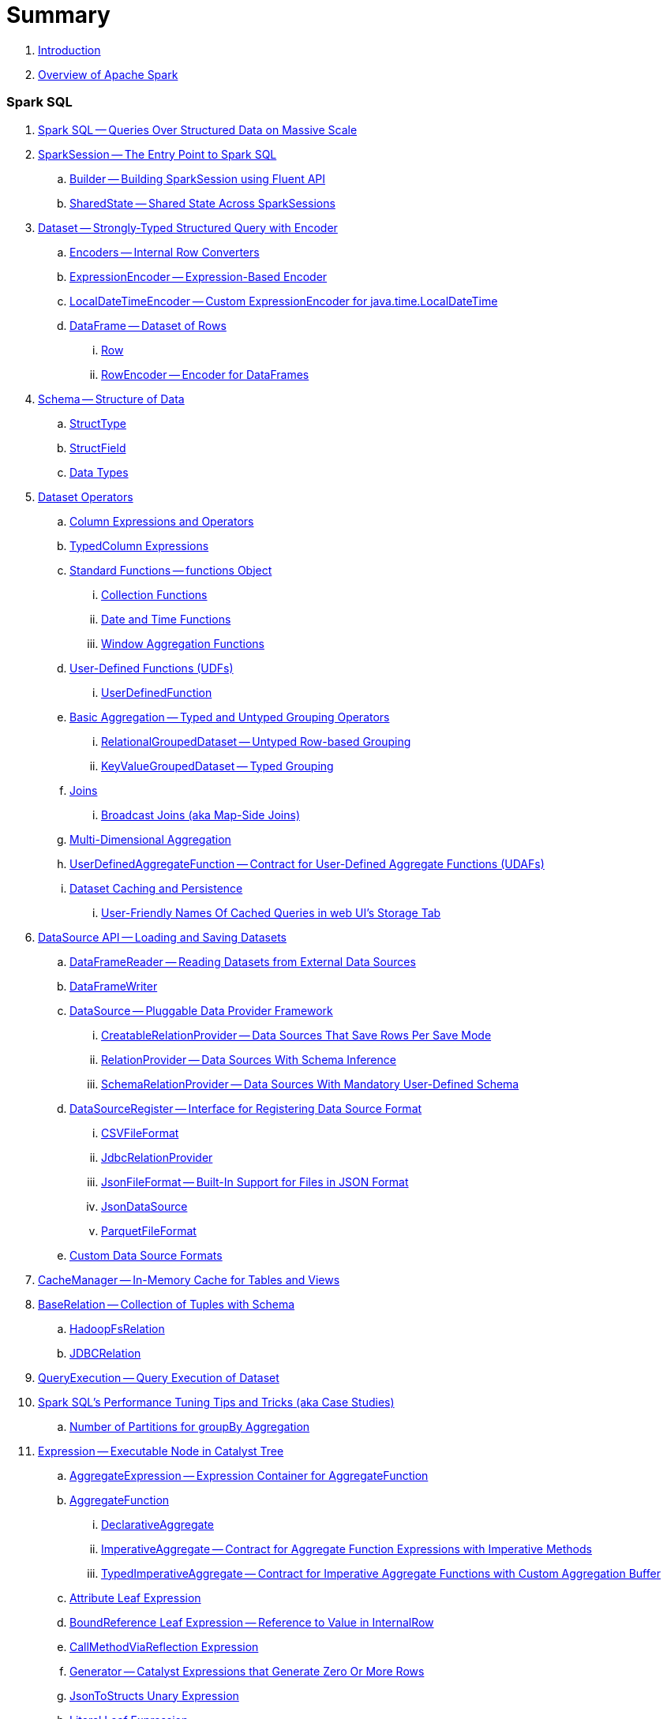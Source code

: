 = Summary

. link:book-intro.adoc[Introduction]
. link:spark-overview.adoc[Overview of Apache Spark]

=== Spark SQL

. link:spark-sql.adoc[Spark SQL -- Queries Over Structured Data on Massive Scale]
. link:spark-sql-SparkSession.adoc[SparkSession -- The Entry Point to Spark SQL]
.. link:spark-sql-sparksession-builder.adoc[Builder -- Building SparkSession using Fluent API]
.. link:spark-sql-SparkSession-SharedState.adoc[SharedState -- Shared State Across SparkSessions]

. link:spark-sql-Dataset.adoc[Dataset -- Strongly-Typed Structured Query with Encoder]
.. link:spark-sql-Encoder.adoc[Encoders -- Internal Row Converters]
.. link:spark-sql-ExpressionEncoder.adoc[ExpressionEncoder -- Expression-Based Encoder]
.. link:spark-sql-ExpressionEncoder-LocalDateTime.adoc[LocalDateTimeEncoder -- Custom ExpressionEncoder for java.time.LocalDateTime]

.. link:spark-sql-DataFrame.adoc[DataFrame -- Dataset of Rows]
... link:spark-sql-Row.adoc[Row]
... link:spark-sql-RowEncoder.adoc[RowEncoder -- Encoder for DataFrames]

. link:spark-sql-schema.adoc[Schema -- Structure of Data]
.. link:spark-sql-StructType.adoc[StructType]
.. link:spark-sql-StructField.adoc[StructField]
.. link:spark-sql-DataType.adoc[Data Types]

. link:spark-sql-dataset-operators.adoc[Dataset Operators]
.. link:spark-sql-Column.adoc[Column Expressions and Operators]
.. link:spark-sql-TypedColumn.adoc[TypedColumn Expressions]
.. link:spark-sql-functions.adoc[Standard Functions -- functions Object]
... link:spark-sql-collection-functions.adoc[Collection Functions]
... link:spark-sql-functions-datetime.adoc[Date and Time Functions]
... link:spark-sql-functions-windows.adoc[Window Aggregation Functions]
.. link:spark-sql-udfs.adoc[User-Defined Functions (UDFs)]
... link:spark-sql-UserDefinedFunction.adoc[UserDefinedFunction]
.. link:spark-sql-basic-aggregation.adoc[Basic Aggregation -- Typed and Untyped Grouping Operators]
... link:spark-sql-RelationalGroupedDataset.adoc[RelationalGroupedDataset -- Untyped Row-based Grouping]
... link:spark-sql-KeyValueGroupedDataset.adoc[KeyValueGroupedDataset -- Typed Grouping]
.. link:spark-sql-joins.adoc[Joins]
... link:spark-sql-joins-broadcast.adoc[Broadcast Joins (aka Map-Side Joins)]
.. link:spark-sql-multi-dimensional-aggregation.adoc[Multi-Dimensional Aggregation]
.. link:spark-sql-UserDefinedAggregateFunction.adoc[UserDefinedAggregateFunction -- Contract for User-Defined Aggregate Functions (UDAFs)]
.. link:spark-sql-caching.adoc[Dataset Caching and Persistence]
... link:spark-sql-caching-webui-storage.adoc[User-Friendly Names Of Cached Queries in web UI's Storage Tab]

. link:spark-sql-datasource-api.adoc[DataSource API -- Loading and Saving Datasets]
.. link:spark-sql-DataFrameReader.adoc[DataFrameReader -- Reading Datasets from External Data Sources]
.. link:spark-sql-DataFrameWriter.adoc[DataFrameWriter]

.. link:spark-sql-DataSource.adoc[DataSource -- Pluggable Data Provider Framework]
... link:spark-sql-CreatableRelationProvider.adoc[CreatableRelationProvider -- Data Sources That Save Rows Per Save Mode]
... link:spark-sql-RelationProvider.adoc[RelationProvider -- Data Sources With Schema Inference]
... link:spark-sql-SchemaRelationProvider.adoc[SchemaRelationProvider -- Data Sources With Mandatory User-Defined Schema]

.. link:spark-sql-DataSourceRegister.adoc[DataSourceRegister -- Interface for Registering Data Source Format]
... link:spark-sql-CSVFileFormat.adoc[CSVFileFormat]
... link:spark-sql-JdbcRelationProvider.adoc[JdbcRelationProvider]
... link:spark-sql-JsonFileFormat.adoc[JsonFileFormat -- Built-In Support for Files in JSON Format]
... link:spark-sql-JsonDataSource.adoc[JsonDataSource]
... link:spark-sql-ParquetFileFormat.adoc[ParquetFileFormat]

.. link:spark-sql-datasource-custom-formats.adoc[Custom Data Source Formats]

. link:spark-sql-CacheManager.adoc[CacheManager -- In-Memory Cache for Tables and Views]

. link:spark-sql-BaseRelation.adoc[BaseRelation -- Collection of Tuples with Schema]
.. link:spark-sql-BaseRelation-HadoopFsRelation.adoc[HadoopFsRelation]
.. link:spark-sql-BaseRelation-JDBCRelation.adoc[JDBCRelation]

. link:spark-sql-QueryExecution.adoc[QueryExecution -- Query Execution of Dataset]

. link:spark-sql-performance-tuning.adoc[Spark SQL's Performance Tuning Tips and Tricks (aka Case Studies)]
.. link:spark-sql-performance-tuning-groupBy-aggregation.adoc[Number of Partitions for groupBy Aggregation]

. link:spark-sql-Expression.adoc[Expression -- Executable Node in Catalyst Tree]
.. link:spark-sql-Expression-AggregateExpression.adoc[AggregateExpression -- Expression Container for AggregateFunction]
.. link:spark-sql-Expression-AggregateFunction.adoc[AggregateFunction]
... link:spark-sql-Expression-AggregateFunction-DeclarativeAggregate.adoc[DeclarativeAggregate]
... link:spark-sql-Expression-AggregateFunction-ImperativeAggregate.adoc[ImperativeAggregate -- Contract for Aggregate Function Expressions with Imperative Methods]
... link:spark-sql-Expression-AggregateFunction-TypedImperativeAggregate.adoc[TypedImperativeAggregate -- Contract for Imperative Aggregate Functions with Custom Aggregation Buffer]
.. link:spark-sql-Expression-Attribute.adoc[Attribute Leaf Expression]
.. link:spark-sql-Expression-BoundReference.adoc[BoundReference Leaf Expression -- Reference to Value in InternalRow]
.. link:spark-sql-Expression-CallMethodViaReflection.adoc[CallMethodViaReflection Expression]
.. link:spark-sql-Expression-Generator.adoc[Generator -- Catalyst Expressions that Generate Zero Or More Rows]
.. link:spark-sql-Expression-JsonToStructs.adoc[JsonToStructs Unary Expression]
.. link:spark-sql-Expression-Literal.adoc[Literal Leaf Expression]
.. link:spark-sql-Expression-ScalaUDF.adoc[ScalaUDF]
.. link:spark-sql-Expression-ScalaUDAF.adoc[ScalaUDAF -- Catalyst Expression Adapter for UserDefinedAggregateFunction]
.. link:spark-sql-Expression-StaticInvoke.adoc[StaticInvoke Non-SQL Expression]
.. link:spark-sql-Expression-TimeWindow.adoc[TimeWindow Unevaluable Unary Expression]
.. link:spark-sql-Expression-UnixTimestamp.adoc[UnixTimestamp TimeZoneAware Binary Expression]
.. link:spark-sql-Expression-WindowExpression.adoc[WindowExpression Unevaluable Expression]
... link:spark-sql-Expression-WindowSpecDefinition.adoc[WindowSpecDefinition Unevaluable Expression]
.. link:spark-sql-Expression-WindowFunction.adoc[WindowFunction]
... link:spark-sql-Expression-AggregateWindowFunction.adoc[AggregateWindowFunction]
... link:spark-sql-Expression-OffsetWindowFunction.adoc[OffsetWindowFunction]
... link:spark-sql-Expression-SizeBasedWindowFunction.adoc[SizeBasedWindowFunction]

. link:spark-sql-LogicalPlan.adoc[LogicalPlan -- Logical Query Plan / Logical Operator]
.. link:spark-sql-LogicalPlan-Aggregate.adoc[Aggregate Unary Logical Operator]
.. link:spark-sql-LogicalPlan-BroadcastHint.adoc[BroadcastHint Unary Logical Operator]
.. link:spark-sql-LogicalPlan-DeserializeToObject.adoc[DeserializeToObject Logical Operator]
.. link:spark-sql-LogicalPlan-Expand.adoc[Expand Unary Logical Operator]
.. link:spark-sql-LogicalPlan-GroupingSets.adoc[GroupingSets Unary Logical Operator]
.. link:spark-sql-LogicalPlan-Hint.adoc[Hint Logical Operator]
.. link:spark-sql-LogicalPlan-InMemoryRelation.adoc[InMemoryRelation Leaf Logical Operator For Cached Query Plans]
.. link:spark-sql-LogicalPlan-Join.adoc[Join Logical Operator]
.. link:spark-sql-LogicalPlan-LocalRelation.adoc[LocalRelation Logical Operator]
.. link:spark-sql-LogicalPlan-LogicalRelation.adoc[LogicalRelation Logical Operator -- Adapter for BaseRelation]
.. link:spark-sql-LogicalPlan-Pivot.adoc[Pivot Unary Logical Operator]
.. link:spark-sql-LogicalPlan-Repartition-RepartitionByExpression.adoc[Repartition Logical Operators -- Repartition and RepartitionByExpression]

.. link:spark-sql-LogicalPlan-RunnableCommand.adoc[RunnableCommand -- Generic Logical Command with Side Effects]
... link:spark-sql-LogicalPlan-AlterViewAsCommand.adoc[AlterViewAsCommand Logical Command]
... link:spark-sql-LogicalPlan-ClearCacheCommand.adoc[ClearCacheCommand Logical Command]
... link:spark-sql-LogicalPlan-RunnableCommand-CreateDataSourceTableCommand.adoc[CreateDataSourceTableCommand Logical Command]
... link:spark-sql-LogicalPlan-CreateViewCommand.adoc[CreateViewCommand Logical Command]
... link:spark-sql-LogicalPlan-ExplainCommand.adoc[ExplainCommand Logical Command]

.. link:spark-sql-LogicalPlan-SubqueryAlias.adoc[SubqueryAlias Logical Operator]
.. link:spark-sql-LogicalPlan-UnresolvedFunction.adoc[UnresolvedFunction Logical Operator]
.. link:spark-sql-LogicalPlan-UnresolvedRelation.adoc[UnresolvedRelation Logical Operator]
.. link:spark-sql-LogicalPlan-Window.adoc[Window Unary Logical Operator]
.. link:spark-sql-LogicalPlan-WithWindowDefinition.adoc[WithWindowDefinition Unary Logical Operator]

. link:spark-sql-Analyzer.adoc[Analyzer -- Logical Query Plan Analyzer]
.. link:spark-sql-Analyzer-CheckAnalysis.adoc[CheckAnalysis -- Analysis Validation]
.. link:spark-sql-Analyzer-ResolveWindowFrame.adoc[ResolveWindowFrame Logical Evaluation Rule]
.. link:spark-sql-Analyzer-WindowsSubstitution.adoc[WindowsSubstitution Logical Evaluation Rule]

. link:spark-sql-SparkOptimizer.adoc[SparkOptimizer -- Logical Query Optimizer]
.. link:spark-sql-Optimizer.adoc[Optimizer -- Base for Logical Query Plan Optimizers]
.. link:spark-sql-Optimizer-ColumnPruning.adoc[ColumnPruning]
.. link:spark-sql-Optimizer-CombineTypedFilters.adoc[CombineTypedFilters]
.. link:spark-sql-Optimizer-ConstantFolding.adoc[ConstantFolding]
.. link:spark-sql-Optimizer-CostBasedJoinReorder.adoc[CostBasedJoinReorder]
.. link:spark-sql-Optimizer-DecimalAggregates.adoc[DecimalAggregates]
.. link:spark-sql-Optimizer-EliminateSerialization.adoc[EliminateSerialization]
.. link:spark-sql-Optimizer-GetCurrentDatabase.adoc[GetCurrentDatabase / ComputeCurrentTime]
.. link:spark-sql-Optimizer-LimitPushDown.adoc[LimitPushDown]
.. link:spark-sql-Optimizer-NullPropagation.adoc[NullPropagation -- Nullability (NULL Value) Propagation]
.. link:spark-sql-Optimizer-PropagateEmptyRelation.adoc[PropagateEmptyRelation]
.. link:spark-sql-Optimizer-PushDownPredicate.adoc[PushDownPredicate -- Predicate Pushdown / Filter Pushdown Logical Plan Optimization]
.. link:spark-sql-Optimizer-ReorderJoin.adoc[ReorderJoin]
.. link:spark-sql-Optimizer-SimplifyCasts.adoc[SimplifyCasts]

. link:spark-sql-SparkPlan.adoc[SparkPlan -- Physical Query Plan / Physical Operator]
.. link:spark-sql-SparkPlan-BroadcastExchangeExec.adoc[BroadcastExchangeExec Unary Operator for Broadcasting Joins]
.. link:spark-sql-SparkPlan-BroadcastHashJoinExec.adoc[BroadcastHashJoinExec Binary Physical Operator]
.. link:spark-sql-SparkPlan-BroadcastNestedLoopJoinExec.adoc[BroadcastNestedLoopJoinExec Binary Physical Operator]
.. link:spark-sql-SparkPlan-CoalesceExec.adoc[CoalesceExec Unary Physical Operator]
.. link:spark-sql-SparkPlan-DataSourceScanExec.adoc[DataSourceScanExec -- Contract for Leaf Physical Operators with Code Generation]
... link:spark-sql-SparkPlan-DataSourceScanExec-FileSourceScanExec.adoc[FileSourceScanExec Physical Operator]
... link:spark-sql-SparkPlan-DataSourceScanExec-RowDataSourceScanExec.adoc[RowDataSourceScanExec Physical Operator]
.. link:spark-sql-SparkPlan-ExecutedCommandExec.adoc[ExecutedCommandExec Physical Operator]
.. link:spark-sql-SparkPlan-HashAggregateExec.adoc[HashAggregateExec Aggregate Physical Operator for Hash-Based Aggregation]
.. link:spark-sql-SparkPlan-InMemoryTableScanExec.adoc[InMemoryTableScanExec Physical Operator]
.. link:spark-sql-SparkPlan-LocalTableScanExec.adoc[LocalTableScanExec Physical Operator]
.. link:spark-sql-SparkPlan-ObjectHashAggregateExec.adoc[ObjectHashAggregateExec Aggregate Physical Operator]
.. link:spark-sql-SparkPlan-ShuffleExchange.adoc[ShuffleExchange Unary Physical Operator]
.. link:spark-sql-SparkPlan-ShuffledHashJoinExec.adoc[ShuffledHashJoinExec Binary Physical Operator]
.. link:spark-sql-SparkPlan-SortAggregateExec.adoc[SortAggregateExec Aggregate Physical Operator for Sort-Based Aggregation]
.. link:spark-sql-SparkPlan-SortMergeJoinExec.adoc[SortMergeJoinExec Binary Physical Operator]
.. link:spark-sql-SparkPlan-InputAdapter.adoc[InputAdapter Unary Physical Operator]
.. link:spark-sql-SparkPlan-WindowExec.adoc[WindowExec Unary Physical Operator]
... link:spark-sql-AggregateProcessor.adoc[AggregateProcessor]
... link:spark-sql-WindowFunctionFrame.adoc[WindowFunctionFrame]
.. link:spark-sql-SparkPlan-WholeStageCodegenExec.adoc[WholeStageCodegenExec Unary Operator with Java Code Generation]

. link:spark-sql-SparkPlan-Partitioning.adoc[Partitioning -- Specification of Physical Operator's Output Partitions]

. link:spark-sql-SparkPlanner.adoc[SparkPlanner -- Query Planner with no Hive Support]
.. link:spark-sql-SparkStrategy.adoc[SparkStrategy -- Base for Execution Planning Strategies]
.. link:spark-sql-SparkStrategies.adoc[SparkStrategies -- Container of Execution Planning Strategies]
.. link:spark-sql-SparkStrategy-Aggregation.adoc[Aggregation Execution Planning Strategy for Aggregate Physical Operators]
.. link:spark-sql-SparkStrategy-BasicOperators.adoc[BasicOperators Execution Planning Strategy]
.. link:spark-sql-SparkStrategy-DataSourceStrategy.adoc[DataSourceStrategy Execution Planning Strategy]
.. link:spark-sql-SparkStrategy-FileSourceStrategy.adoc[FileSourceStrategy Execution Planning Strategy]
.. link:spark-sql-SparkStrategy-InMemoryScans.adoc[InMemoryScans Execution Planning Strategy]
.. link:spark-sql-SparkStrategy-JoinSelection.adoc[JoinSelection Execution Planning Strategy]

. link:spark-sql-QueryExecution-SparkPlan-Preparations.adoc[Physical Plan Preparations Rules]
.. link:spark-sql-CollapseCodegenStages.adoc[CollapseCodegenStages Physical Preparation Rule -- Collapsing Physical Operators for Whole-Stage CodeGen]
.. link:spark-sql-EnsureRequirements.adoc[EnsureRequirements Physical Preparation Rule]

. link:spark-sql-parsing-framework.adoc[SQL Parsing Framework]
.. link:spark-sql-SparkSqlParser.adoc[SparkSqlParser -- Default SQL Parser]
... link:spark-sql-SparkSqlAstBuilder.adoc[SparkSqlAstBuilder]
.. link:spark-sql-CatalystSqlParser.adoc[CatalystSqlParser -- DataTypes and StructTypes Parser]
.. link:spark-sql-AstBuilder.adoc[AstBuilder -- ANTLR-based SQL Parser]
.. link:spark-sql-AbstractSqlParser.adoc[AbstractSqlParser -- Base SQL Parsing Infrastructure]
.. link:spark-sql-ParserInterface.adoc[ParserInterface -- SQL Parser Contract]

. link:spark-sql-SQLMetric.adoc[SQLMetric -- Physical Operator Metric]

. link:spark-sql-catalyst.adoc[Catalyst -- Tree Manipulation Framework]
.. link:spark-sql-catalyst-TreeNode.adoc[TreeNode -- Node in Catalyst Tree]
.. link:spark-sql-catalyst-QueryPlan.adoc[QueryPlan -- Structured Query Plan]
.. link:spark-sql-catalyst-RuleExecutor.adoc[RuleExecutor -- Tree Transformation Rule Executor]
.. link:spark-sql-catalyst-GenericStrategy.adoc[GenericStrategy]
.. link:spark-sql-catalyst-QueryPlanner.adoc[QueryPlanner -- Converting Logical Plan to Physical Trees]
.. link:spark-sql-catalyst-dsl.adoc[Catalyst DSL -- Implicit Conversions for Catalyst Data Structures]

. link:spark-sql-ExchangeCoordinator.adoc[ExchangeCoordinator and Adaptive Query Execution]
. link:spark-sql-ShuffledRowRDD.adoc[ShuffledRowRDD]

. link:spark-sql-debugging-execution.adoc[Debugging Query Execution]

. link:spark-sql-dataset-rdd.adoc[Datasets vs DataFrames vs RDDs]

. link:spark-sql-SQLConf.adoc[SQLConf]
.. link:spark-sql-CatalystConf.adoc[CatalystConf]

. link:spark-sql-Catalog.adoc[Catalog]
.. link:spark-sql-CatalogImpl.adoc[CatalogImpl]
. link:spark-sql-ExternalCatalog.adoc[ExternalCatalog -- System Catalog of Permanent Entities]

. link:spark-sql-SessionState.adoc[SessionState]
.. link:spark-sql-BaseSessionStateBuilder.adoc[BaseSessionStateBuilder -- Base for Builders of SessionState]
. link:spark-sql-SessionCatalog.adoc[SessionCatalog -- Metastore of Session-Specific Relational Entities]
. link:spark-sql-UDFRegistration.adoc[UDFRegistration -- Session-Scoped FunctionRegistry]
. link:spark-sql-FunctionRegistry.adoc[FunctionRegistry]
. link:spark-sql-ExperimentalMethods.adoc[ExperimentalMethods]

. link:spark-sql-SQLExecution.adoc[SQLExecution Helper Object]

. link:spark-sql-CatalystSerde.adoc[CatalystSerde]

. link:spark-sql-tungsten.adoc[Tungsten Execution Backend (aka Project Tungsten)]
.. link:spark-sql-whole-stage-codegen.adoc[Whole-Stage Code Generation (CodeGen)]
.. link:spark-sql-CodegenSupport.adoc[CodegenSupport -- Physical Operators with Optional Java Code Generation]
.. link:spark-sql-InternalRow.adoc[InternalRow -- Abstract Binary Row Format]
... link:spark-sql-UnsafeRow.adoc[UnsafeRow -- Mutable Raw-Memory Unsafe Binary Row Format]
.. link:spark-sql-CodeGenerator.adoc[CodeGenerator]
.. link:spark-sql-UnsafeProjection.adoc[UnsafeProjection -- Generic Function to Project InternalRows to UnsafeRows]
... link:spark-sql-GenerateUnsafeProjection.adoc[GenerateUnsafeProjection]
.. link:spark-sql-BytesToBytesMap.adoc[BytesToBytesMap Append-Only Hash Map]

. link:spark-sql-UnsafeHashedRelation.adoc[UnsafeHashedRelation]

. link:spark-sql-ExternalAppendOnlyUnsafeRowArray.adoc[ExternalAppendOnlyUnsafeRowArray -- Append-Only Array for UnsafeRows (with Disk Spill Threshold)]
. link:spark-sql-AggregationIterator.adoc[AggregationIterator -- Generic Iterator of UnsafeRows for Aggregate Physical Operators]
.. link:spark-sql-TungstenAggregationIterator.adoc[TungstenAggregationIterator -- Iterator of UnsafeRows for HashAggregateExec Physical Operator]

. link:spark-sql-spark-JdbcDialect.adoc[JdbcDialect]
. link:spark-sql-spark-HadoopFileLinesReader.adoc[HadoopFileLinesReader]

. link:spark-sql-KafkaWriter.adoc[KafkaWriter -- Writing Dataset to Kafka]
.. link:spark-sql-DataSourceRegister-KafkaSourceProvider.adoc[KafkaSourceProvider]
.. link:spark-sql-KafkaWriter-KafkaWriteTask.adoc[KafkaWriteTask]

. link:spark-sql-hive-integration.adoc[Hive Integration]
.. link:spark-sql-spark-sql.adoc[Spark SQL CLI -- spark-sql]
.. link:spark-sql-DataSinks.adoc[DataSinks Strategy]

. link:spark-sql-thrift-server.adoc[Thrift JDBC/ODBC Server -- Spark Thrift Server (STS)]
.. link:spark-sql-thriftserver-SparkSQLEnv.adoc[SparkSQLEnv]

. link:spark-sql-SQLContext.adoc[(obsolete) SQLContext]

. link:spark-sql-settings.adoc[Settings]

=== Spark MLlib

. link:spark-mllib/spark-mllib.adoc[Spark MLlib -- Machine Learning in Spark]

. link:spark-mllib/spark-mllib-pipelines.adoc[ML Pipelines (spark.ml)]
.. link:spark-mllib/spark-mllib-Pipeline.adoc[Pipeline]
.. link:spark-mllib/spark-mllib-PipelineStage.adoc[PipelineStage]

.. link:spark-mllib/spark-mllib-transformers.adoc[Transformers]
... link:spark-mllib/spark-mllib-Transformer.adoc[Transformer]
... link:spark-mllib/spark-mllib-transformers-Tokenizer.adoc[Tokenizer]

.. link:spark-mllib/spark-mllib-estimators.adoc[Estimators]
... link:spark-mllib/spark-mllib-Estimator.adoc[Estimator]
.... link:spark-mllib/spark-mllib-StringIndexer.adoc[StringIndexer]
.... link:spark-mllib/spark-mllib-KMeans.adoc[KMeans]
.... link:spark-mllib/spark-mllib-TrainValidationSplit.adoc[TrainValidationSplit]
... link:spark-mllib/spark-mllib-Predictor.adoc[Predictor]
.... link:spark-mllib/spark-mllib-RandomForestRegressor.adoc[RandomForestRegressor]
... link:spark-mllib/spark-mllib-Regressor.adoc[Regressor]
.... link:spark-mllib/spark-mllib-LinearRegression.adoc[LinearRegression]
... link:spark-mllib/spark-mllib-Classifier.adoc[Classifier]
.... link:spark-mllib/spark-mllib-RandomForestClassifier.adoc[RandomForestClassifier]
.... link:spark-mllib/spark-mllib-DecisionTreeClassifier.adoc[DecisionTreeClassifier]

.. link:spark-mllib/spark-mllib-models.adoc[Models]
... link:spark-mllib/spark-mllib-Model.adoc[Model]

.. link:spark-mllib/spark-mllib-Evaluator.adoc[Evaluator -- ML Pipeline Component for Model Scoring]
... link:spark-mllib/spark-mllib-BinaryClassificationEvaluator.adoc[BinaryClassificationEvaluator -- Evaluator of Binary Classification Models]
... link:spark-mllib/spark-mllib-ClusteringEvaluator.adoc[ClusteringEvaluator -- Evaluator of Clustering Models]
... link:spark-mllib/spark-mllib-MulticlassClassificationEvaluator.adoc[MulticlassClassificationEvaluator -- Evaluator of Multiclass Classification Models]
... link:spark-mllib/spark-mllib-RegressionEvaluator.adoc[RegressionEvaluator -- Evaluator of Regression Models]

.. link:spark-mllib/spark-mllib-CrossValidator.adoc[CrossValidator -- Model Tuning / Finding The Best Model]
... link:spark-mllib/spark-mllib-CrossValidatorModel.adoc[CrossValidatorModel]
... link:spark-mllib/spark-mllib-ParamGridBuilder.adoc[ParamGridBuilder]
... link:spark-mllib/spark-mllib-CrossValidator-example.adoc[CrossValidator with Pipeline Example]

.. link:spark-mllib/spark-mllib-Params.adoc[Params and ParamMaps]
... link:spark-mllib/spark-mllib-ValidatorParams.adoc[ValidatorParams]
... link:spark-mllib/spark-mllib-HasParallelism.adoc[HasParallelism]

. link:spark-mllib/spark-mllib-pipelines-persistence.adoc[ML Persistence -- Saving and Loading Models and Pipelines]
.. link:spark-mllib/spark-mllib-MLWritable.adoc[MLWritable]
.. link:spark-mllib/spark-mllib-MLReader.adoc[MLReader]

. link:spark-mllib/spark-mllib-pipelines-example-classification.adoc[Example -- Text Classification]
. link:spark-mllib/spark-mllib-pipelines-example-regression.adoc[Example -- Linear Regression]

. link:spark-mllib/spark-mllib-logistic-regression.adoc[Logistic Regression]
.. link:spark-mllib/spark-mllib-LogisticRegression.adoc[LogisticRegression]

. link:spark-mllib/spark-mllib-latent-dirichlet-allocation.adoc[Latent Dirichlet Allocation (LDA)]
. link:spark-mllib/spark-mllib-vector.adoc[Vector]
. link:spark-mllib/spark-mllib-labeledpoint.adoc[LabeledPoint]
. link:spark-mllib/spark-mllib-streaming.adoc[Streaming MLlib]
. link:spark-mllib/spark-mllib-GeneralizedLinearRegression.adoc[GeneralizedLinearRegression]

. link:spark-mllib/spark-mllib-alternating-least-squares.adoc[Alternating Least Squares (ALS) Matrix Factorization]
.. link:spark-mllib/spark-mllib-ALS.adoc[ALS -- Estimator for ALSModel]
.. link:spark-mllib/spark-mllib-ALSModel.adoc[ALSModel -- Model for Predictions]
.. link:spark-mllib/spark-mllib-ALSModelReader.adoc[ALSModelReader]

. link:spark-mllib/spark-mllib-Instrumentation.adoc[Instrumentation]
. link:spark-mllib/spark-mllib-MLUtils.adoc[MLUtils]

=== Structured Streaming

. link:spark-structured-streaming.adoc[Spark Structured Streaming -- Streaming Datasets]

=== Spark Core / Tools

. link:spark-shell.adoc[Spark Shell -- spark-shell shell script]

. link:spark-webui.adoc[Web UI -- Spark Application's Web Console]
.. link:spark-webui-jobs.adoc[Jobs Tab]
.. link:spark-webui-StagesTab.adoc[Stages Tab -- Stages for All Jobs]
... link:spark-webui-AllStagesPage.adoc[Stages for All Jobs]
... link:spark-webui-StagePage.adoc[Stage Details]
... link:spark-webui-PoolPage.adoc[Pool Details]

.. link:spark-webui-storage.adoc[Storage Tab]
... link:spark-webui-BlockStatusListener.adoc[BlockStatusListener Spark Listener]

.. link:spark-webui-environment.adoc[Environment Tab]
... link:spark-webui-EnvironmentListener.adoc[EnvironmentListener Spark Listener]

.. link:spark-webui-executors.adoc[Executors Tab]
... link:spark-webui-executors-ExecutorsListener.adoc[ExecutorsListener Spark Listener]

.. link:spark-webui-sql.adoc[SQL Tab]
... link:spark-webui-SQLListener.adoc[SQLListener Spark Listener]

.. link:spark-webui-JobProgressListener.adoc[JobProgressListener Spark Listener]
.. link:spark-webui-StorageStatusListener.adoc[StorageStatusListener Spark Listener]
.. link:spark-webui-StorageListener.adoc[StorageListener -- Spark Listener for Tracking Persistence Status of RDD Blocks]
.. link:spark-webui-RDDOperationGraphListener.adoc[RDDOperationGraphListener Spark Listener]
.. link:spark-webui-SparkUI.adoc[SparkUI]

. link:spark-submit.adoc[Spark Submit -- spark-submit shell script]
.. link:spark-submit-SparkSubmitArguments.adoc[SparkSubmitArguments]
.. link:spark-submit-SparkSubmitOptionParser.adoc[SparkSubmitOptionParser -- spark-submit's Command-Line Parser]
.. link:spark-submit-SparkSubmitCommandBuilder.adoc[`SparkSubmitCommandBuilder` Command Builder]

. link:spark-class.adoc[spark-class shell script]
.. link:spark-AbstractCommandBuilder.adoc[AbstractCommandBuilder]

. link:spark-SparkLauncher.adoc[SparkLauncher -- Launching Spark Applications Programmatically]

=== Spark Core / Architecture

. link:spark-architecture.adoc[Spark Architecture]
. link:spark-driver.adoc[Driver]
. link:spark-Executor.adoc[Executor]
.. link:spark-executor-TaskRunner.adoc[TaskRunner]
.. link:spark-executor-ExecutorSource.adoc[ExecutorSource]
. link:spark-master.adoc[Master]
. link:spark-workers.adoc[Workers]

=== Spark Core / RDD

. link:spark-anatomy-spark-application.adoc[Anatomy of Spark Application]
. link:spark-SparkConf.adoc[SparkConf -- Programmable Configuration for Spark Applications]
.. link:spark-properties.adoc[Spark Properties and spark-defaults.conf Properties File]
.. link:spark-deploy-mode.adoc[Deploy Mode]
. link:spark-SparkContext.adoc[SparkContext]
.. link:spark-HeartbeatReceiver.adoc[HeartbeatReceiver RPC Endpoint]
.. link:spark-sparkcontext-creating-instance-internals.adoc[Inside Creating SparkContext]
.. link:spark-sparkcontext-ConsoleProgressBar.adoc[ConsoleProgressBar]
.. link:spark-sparkcontext-SparkStatusTracker.adoc[SparkStatusTracker]
.. link:spark-sparkcontext-local-properties.adoc[Local Properties -- Creating Logical Job Groups]

. link:spark-rdd.adoc[RDD -- Resilient Distributed Dataset]
.. link:spark-rdd-lineage.adoc[RDD Lineage -- Logical Execution Plan]
.. link:spark-TaskLocation.adoc[TaskLocation]
.. link:spark-rdd-parallelcollectionrdd.adoc[ParallelCollectionRDD]
.. link:spark-rdd-mappartitionsrdd.adoc[MapPartitionsRDD]
.. link:spark-rdd-OrderedRDDFunctions.adoc[OrderedRDDFunctions]
.. link:spark-rdd-cogroupedrdd.adoc[CoGroupedRDD]
.. link:spark-rdd-SubtractedRDD.adoc[SubtractedRDD]
.. link:spark-rdd-hadooprdd.adoc[HadoopRDD]
.. link:spark-rdd-NewHadoopRDD.adoc[NewHadoopRDD]
.. link:spark-rdd-ShuffledRDD.adoc[ShuffledRDD]
.. link:spark-rdd-blockrdd.adoc[BlockRDD]

. link:spark-rdd-operations.adoc[Operators]
.. link:spark-rdd-transformations.adoc[Transformations]
... link:spark-rdd-PairRDDFunctions.adoc[PairRDDFunctions]
.. link:spark-rdd-actions.adoc[Actions]

. link:spark-rdd-caching.adoc[Caching and Persistence]
.. link:spark-rdd-StorageLevel.adoc[StorageLevel]

. link:spark-rdd-partitions.adoc[Partitions and Partitioning]
.. link:spark-rdd-Partition.adoc[Partition]
.. link:spark-rdd-Partitioner.adoc[Partitioner]
... link:spark-rdd-HashPartitioner.adoc[HashPartitioner]

. link:spark-rdd-shuffle.adoc[Shuffling]

. link:spark-rdd-checkpointing.adoc[Checkpointing]
.. link:spark-rdd-CheckpointRDD.adoc[CheckpointRDD]

. link:spark-rdd-dependencies.adoc[RDD Dependencies]
.. link:spark-rdd-NarrowDependency.adoc[NarrowDependency -- Narrow Dependencies]
.. link:spark-rdd-ShuffleDependency.adoc[ShuffleDependency -- Shuffle Dependencies]

. link:spark-Aggregator.adoc[Map/Reduce-side Aggregator]

=== Spark Core / Optimizations

. link:spark-broadcast.adoc[Broadcast variables]
. link:spark-accumulators.adoc[Accumulators]
.. link:spark-AccumulatorContext.adoc[AccumulatorContext]

=== Spark Core / Services

. link:spark-SerializerManager.adoc[SerializerManager]
. link:spark-MemoryManager.adoc[MemoryManager -- Memory Management]
.. link:spark-UnifiedMemoryManager.adoc[UnifiedMemoryManager]

. link:spark-sparkenv.adoc[SparkEnv -- Spark Runtime Environment]

. link:spark-dagscheduler.adoc[DAGScheduler -- Stage-Oriented Scheduler]
.. link:spark-dagscheduler-jobs.adoc[Jobs]
.. link:spark-DAGScheduler-Stage.adoc[Stage -- Physical Unit Of Execution]
... link:spark-dagscheduler-ShuffleMapStage.adoc[ShuffleMapStage -- Intermediate Stage in Execution DAG]
... link:spark-dagscheduler-ResultStage.adoc[ResultStage -- Final Stage in Job]
... link:spark-dagscheduler-StageInfo.adoc[StageInfo]

.. link:spark-dagscheduler-DAGSchedulerEventProcessLoop.adoc[DAGScheduler Event Bus]
.. link:spark-dagscheduler-JobListener.adoc[JobListener]
... link:spark-dagscheduler-JobWaiter.adoc[JobWaiter]

. link:spark-TaskScheduler.adoc[TaskScheduler -- Spark Scheduler]

.. link:spark-taskscheduler-tasks.adoc[Tasks]
... link:spark-taskscheduler-ShuffleMapTask.adoc[ShuffleMapTask -- Task for ShuffleMapStage]
... link:spark-taskscheduler-ResultTask.adoc[ResultTask]

.. link:spark-TaskDescription.adoc[TaskDescription]

.. link:spark-TaskRunner-FetchFailedException.adoc[FetchFailedException]

.. link:spark-MapStatus.adoc[MapStatus -- Shuffle Map Output Status]

.. link:spark-taskscheduler-tasksets.adoc[TaskSet -- Set of Tasks for Stage]

.. link:spark-TaskSetManager.adoc[TaskSetManager]
... link:spark-taskscheduler-schedulable.adoc[Schedulable]
... link:spark-taskscheduler-pool.adoc[Schedulable Pool]
... link:spark-taskscheduler-schedulablebuilders.adoc[Schedulable Builders]
.... link:spark-taskscheduler-FIFOSchedulableBuilder.adoc[FIFOSchedulableBuilder]
.... link:spark-taskscheduler-FairSchedulableBuilder.adoc[FairSchedulableBuilder]
... link:spark-taskscheduler-schedulingmode.adoc[Scheduling Mode -- `spark.scheduler.mode` Spark Property]
... link:spark-TaskInfo.adoc[TaskInfo]

.. link:spark-taskschedulerimpl.adoc[TaskSchedulerImpl -- Default TaskScheduler]
... link:spark-taskschedulerimpl-speculative-execution.adoc[Speculative Execution of Tasks]
... link:spark-taskschedulerimpl-TaskResultGetter.adoc[TaskResultGetter]

.. link:spark-taskscheduler-taskcontext.adoc[TaskContext]
... link:spark-taskscheduler-TaskContextImpl.adoc[TaskContextImpl]

.. link:spark-taskscheduler-TaskResult.adoc[TaskResults -- DirectTaskResult and IndirectTaskResult]

.. link:spark-taskscheduler-taskmemorymanager.adoc[TaskMemoryManager]
... link:spark-MemoryConsumer.adoc[MemoryConsumer]

.. link:spark-taskscheduler-taskmetrics.adoc[TaskMetrics]
... link:spark-taskmetrics-ShuffleWriteMetrics.adoc[ShuffleWriteMetrics]

.. link:spark-taskscheduler-TaskSetBlacklist.adoc[TaskSetBlacklist -- Blacklisting Executors and Nodes For TaskSet]

. link:spark-SchedulerBackend.adoc[SchedulerBackend -- Pluggable Scheduler Backends]
.. link:spark-CoarseGrainedSchedulerBackend.adoc[CoarseGrainedSchedulerBackend]
... link:spark-CoarseGrainedSchedulerBackend-DriverEndpoint.adoc[DriverEndpoint -- CoarseGrainedSchedulerBackend RPC Endpoint]

. link:spark-ExecutorBackend.adoc[ExecutorBackend -- Pluggable Executor Backends]
.. link:spark-executor-backends-CoarseGrainedExecutorBackend.adoc[CoarseGrainedExecutorBackend]
.. link:spark-executor-backends-MesosExecutorBackend.adoc[MesosExecutorBackend]

. link:spark-blockmanager.adoc[BlockManager -- Key-Value Store for Blocks]
.. link:spark-MemoryStore.adoc[MemoryStore]
.. link:spark-DiskStore.adoc[DiskStore]
.. link:spark-blockdatamanager.adoc[BlockDataManager]
.. link:spark-shuffleclient.adoc[ShuffleClient]
.. link:spark-blocktransferservice.adoc[BlockTransferService -- Pluggable Block Transfers]
... link:spark-NettyBlockTransferService.adoc[NettyBlockTransferService -- Netty-Based BlockTransferService]
... link:spark-NettyBlockRpcServer.adoc[NettyBlockRpcServer]
.. link:spark-BlockManagerMaster.adoc[BlockManagerMaster -- BlockManager for Driver]
... link:spark-blockmanager-BlockManagerMasterEndpoint.adoc[BlockManagerMasterEndpoint -- BlockManagerMaster RPC Endpoint]
.. link:spark-DiskBlockManager.adoc[DiskBlockManager]
.. link:spark-BlockInfoManager.adoc[BlockInfoManager]
... link:spark-BlockInfo.adoc[BlockInfo]
.. link:spark-blockmanager-BlockManagerSlaveEndpoint.adoc[BlockManagerSlaveEndpoint]
.. link:spark-blockmanager-DiskBlockObjectWriter.adoc[DiskBlockObjectWriter]
.. link:spark-blockmanager-BlockManagerSource.adoc[BlockManagerSource -- Metrics Source for BlockManager]
.. link:spark-blockmanager-StorageStatus.adoc[StorageStatus]

. link:spark-service-mapoutputtracker.adoc[MapOutputTracker -- Shuffle Map Output Registry]
.. link:spark-service-MapOutputTrackerMaster.adoc[MapOutputTrackerMaster -- MapOutputTracker For Driver]
... link:spark-service-MapOutputTrackerMasterEndpoint.adoc[MapOutputTrackerMasterEndpoint]
.. link:spark-service-MapOutputTrackerWorker.adoc[MapOutputTrackerWorker -- MapOutputTracker for Executors]

. link:spark-ShuffleManager.adoc[ShuffleManager -- Pluggable Shuffle Systems]
.. link:spark-SortShuffleManager.adoc[SortShuffleManager -- The Default Shuffle System]
.. link:spark-ExternalShuffleService.adoc[ExternalShuffleService]
.. link:spark-OneForOneStreamManager.adoc[OneForOneStreamManager]

.. link:spark-ShuffleBlockResolver.adoc[ShuffleBlockResolver]
... link:spark-IndexShuffleBlockResolver.adoc[IndexShuffleBlockResolver]

.. link:spark-ShuffleWriter.adoc[ShuffleWriter]
... link:spark-BypassMergeSortShuffleWriter.adoc[BypassMergeSortShuffleWriter]
... link:spark-SortShuffleWriter.adoc[SortShuffleWriter]
... link:spark-UnsafeShuffleWriter.adoc[UnsafeShuffleWriter -- ShuffleWriter for SerializedShuffleHandle]

.. link:spark-BaseShuffleHandle.adoc[BaseShuffleHandle -- Fallback Shuffle Handle]
.. link:spark-BypassMergeSortShuffleHandle.adoc[BypassMergeSortShuffleHandle -- Marker Interface for Bypass Merge Sort Shuffle Handles]
.. link:spark-SerializedShuffleHandle.adoc[SerializedShuffleHandle -- Marker Interface for Serialized Shuffle Handles]

.. link:spark-ShuffleReader.adoc[ShuffleReader]
... link:spark-BlockStoreShuffleReader.adoc[BlockStoreShuffleReader]

.. link:spark-ShuffleBlockFetcherIterator.adoc[ShuffleBlockFetcherIterator]
.. link:spark-ShuffleExternalSorter.adoc[ShuffleExternalSorter -- Cache-Efficient Sorter]
.. link:spark-ExternalSorter.adoc[ExternalSorter]

. link:spark-serialization.adoc[Serialization]
.. link:spark-Serializer.adoc[Serializer -- Task SerDe]
.. link:spark-SerializerInstance.adoc[SerializerInstance]
.. link:spark-SerializationStream.adoc[SerializationStream]
.. link:spark-DeserializationStream.adoc[DeserializationStream]

. link:spark-ExternalClusterManager.adoc[ExternalClusterManager -- Pluggable Cluster Managers]

. link:spark-service-broadcastmanager.adoc[BroadcastManager]
.. link:spark-BroadcastFactory.adoc[BroadcastFactory -- Pluggable Broadcast Variable Factories]
... link:spark-TorrentBroadcastFactory.adoc[TorrentBroadcastFactory]
... link:spark-TorrentBroadcast.adoc[TorrentBroadcast]
.. link:spark-CompressionCodec.adoc[CompressionCodec]

. link:spark-service-contextcleaner.adoc[ContextCleaner -- Spark Application Garbage Collector]
.. link:spark-CleanerListener.adoc[CleanerListener]

. link:spark-dynamic-allocation.adoc[Dynamic Allocation (of Executors)]
.. link:spark-ExecutorAllocationManager.adoc[ExecutorAllocationManager -- Allocation Manager for Spark Core]
.. link:spark-service-ExecutorAllocationClient.adoc[ExecutorAllocationClient]
.. link:spark-service-ExecutorAllocationListener.adoc[ExecutorAllocationListener]
.. link:spark-service-ExecutorAllocationManagerSource.adoc[ExecutorAllocationManagerSource]

. link:spark-http-file-server.adoc[HTTP File Server]
. link:spark-data-locality.adoc[Data Locality]
. link:spark-cachemanager.adoc[Cache Manager]
. link:spark-service-outputcommitcoordinator.adoc[OutputCommitCoordinator]

. link:spark-rpc.adoc[RpcEnv -- RPC Environment]
.. link:spark-rpc-RpcEndpoint.adoc[RpcEndpoint]
.. link:spark-RpcEndpointRef.adoc[RpcEndpointRef]
.. link:spark-RpcEnvFactory.adoc[RpcEnvFactory]
.. link:spark-rpc-netty.adoc[Netty-based RpcEnv]

. link:spark-TransportConf.adoc[TransportConf -- Transport Configuration]

=== (obsolete) Spark Streaming

. link:spark-streaming.adoc[Spark Streaming -- Streaming RDDs]

=== Spark Deployment Environments

. link:spark-deployment-environments.adoc[Deployment Environments -- Run Modes]
. link:spark-local.adoc[Spark local (pseudo-cluster)]
.. link:spark-LocalSchedulerBackend.adoc[LocalSchedulerBackend]
.. link:spark-LocalEndpoint.adoc[LocalEndpoint]
. link:spark-cluster.adoc[Spark on cluster]

=== Spark on YARN

. link:yarn/README.adoc[Spark on YARN]
. link:yarn/spark-yarn-YarnShuffleService.adoc[YarnShuffleService -- ExternalShuffleService on YARN]
. link:yarn/spark-yarn-ExecutorRunnable.adoc[ExecutorRunnable]
. link:yarn/spark-yarn-client.adoc[Client]
. link:yarn/spark-yarn-yarnrmclient.adoc[YarnRMClient]
. link:yarn/spark-yarn-applicationmaster.adoc[ApplicationMaster]
.. link:yarn/spark-yarn-AMEndpoint.adoc[AMEndpoint -- ApplicationMaster RPC Endpoint]
. link:yarn/spark-yarn-YarnClusterManager.adoc[YarnClusterManager -- ExternalClusterManager for YARN]
. link:yarn/spark-yarn-taskschedulers.adoc[TaskSchedulers for YARN]
.. link:yarn/spark-yarn-yarnscheduler.adoc[YarnScheduler]
.. link:yarn/spark-yarn-yarnclusterscheduler.adoc[YarnClusterScheduler]
. link:yarn/spark-yarn-schedulerbackends.adoc[SchedulerBackends for YARN]
.. link:yarn/spark-yarn-yarnschedulerbackend.adoc[YarnSchedulerBackend]
.. link:yarn/spark-yarn-client-yarnclientschedulerbackend.adoc[YarnClientSchedulerBackend]
.. link:yarn/spark-yarn-cluster-yarnclusterschedulerbackend.adoc[YarnClusterSchedulerBackend]
.. link:yarn/spark-yarn-cluster-YarnSchedulerEndpoint.adoc[YarnSchedulerEndpoint RPC Endpoint]
. link:yarn/spark-yarn-YarnAllocator.adoc[YarnAllocator]
. link:yarn/spark-yarn-introduction.adoc[Introduction to Hadoop YARN]
. link:yarn/spark-yarn-cluster-setup.adoc[Setting up YARN Cluster]
. link:yarn/spark-yarn-kerberos.adoc[Kerberos]
.. link:yarn/spark-yarn-ConfigurableCredentialManager.adoc[ConfigurableCredentialManager]
. link:yarn/spark-yarn-ClientDistributedCacheManager.adoc[ClientDistributedCacheManager]
. link:yarn/spark-yarn-YarnSparkHadoopUtil.adoc[YarnSparkHadoopUtil]
. link:yarn/spark-yarn-settings.adoc[Settings]

=== Spark Standalone

. link:spark-standalone.adoc[Spark Standalone]
. link:spark-standalone-master.adoc[Standalone Master]
. link:spark-standalone-worker.adoc[Standalone Worker]
. link:spark-standalone-webui.adoc[web UI]
. link:spark-standalone-submission-gateways.adoc[Submission Gateways]
. link:spark-standalone-master-scripts.adoc[Management Scripts for Standalone Master]
. link:spark-standalone-worker-scripts.adoc[Management Scripts for Standalone Workers]
. link:spark-standalone-status.adoc[Checking Status]
. link:spark-standalone-example-2-workers-on-1-node-cluster.adoc[Example 2-workers-on-1-node Standalone Cluster (one executor per worker)]
. link:spark-standalone-StandaloneSchedulerBackend.adoc[StandaloneSchedulerBackend]

=== Spark on Mesos

. link:spark-mesos/spark-mesos.adoc[Spark on Mesos]
. link:spark-mesos/spark-mesos-MesosCoarseGrainedSchedulerBackend.adoc[MesosCoarseGrainedSchedulerBackend]
. link:spark-mesos/spark-mesos-introduction.adoc[About Mesos]

=== Execution Model

. link:spark-execution-model.adoc[Execution Model]

=== Security

.. link:spark-security.adoc[Spark Security]
.. link:spark-webui-security.adoc[Securing Web UI]

=== Spark Core / Data Sources

. link:spark-data-sources.adoc[Data Sources in Spark]
. link:spark-io.adoc[Using Input and Output (I/O)]
.. link:spark-parquet.adoc[Parquet]
. link:spark-cassandra.adoc[Spark and Cassandra]
. link:spark-kafka.adoc[Spark and Kafka]
. link:spark-connectors-couchbase.adoc[Couchbase Spark Connector]

=== (obsolete) Spark GraphX

. link:spark-graphx.adoc[Spark GraphX -- Distributed Graph Computations]
. link:spark-graphx-algorithms.adoc[Graph Algorithms]

=== Monitoring, Tuning and Debugging

. link:spark-unified-memory-management.adoc[Unified Memory Management]

. link:spark-history-server.adoc[Spark History Server]
.. link:spark-history-server-HistoryServer.adoc[HistoryServer]
.. link:spark-history-server-SQLHistoryListener.adoc[SQLHistoryListener]
.. link:spark-history-server-FsHistoryProvider.adoc[FsHistoryProvider]
.. link:spark-history-server-HistoryServerArguments.adoc[HistoryServerArguments]

. link:spark-logging.adoc[Logging]
. link:spark-tuning.adoc[Performance Tuning]

. link:spark-MetricsSystem.adoc[MetricsSystem]
.. link:spark-metrics-MetricsConfig.adoc[MetricsConfig -- Metrics System Configuration]
.. link:spark-metrics-Source.adoc[Metrics Source]
.. link:spark-metrics-Sink.adoc[Metrics Sink]

. link:spark-SparkListener.adoc[SparkListener -- Intercepting Events from Spark Scheduler]
.. link:spark-LiveListenerBus.adoc[LiveListenerBus]
.. link:spark-ReplayListenerBus.adoc[ReplayListenerBus]
.. link:spark-SparkListenerBus.adoc[SparkListenerBus -- Internal Contract for Spark Event Buses]
.. link:spark-scheduler-listeners-eventlogginglistener.adoc[EventLoggingListener -- Spark Listener for Persisting Events]
.. link:spark-scheduler-listeners-statsreportlistener.adoc[StatsReportListener -- Logging Summary Statistics]

. link:spark-JsonProtocol.adoc[JsonProtocol]

. link:spark-debugging.adoc[Debugging Spark using sbt]

=== Varia

. link:varia/spark-building-from-sources.adoc[Building Apache Spark from Sources]
. link:varia/spark-hadoop.adoc[Spark and Hadoop]
.. link:spark-SparkHadoopUtil.adoc[SparkHadoopUtil]
. link:varia/spark-inmemory-filesystems.adoc[Spark and software in-memory file systems]
. link:varia/spark-others.adoc[Spark and The Others]
. link:varia/spark-deeplearning.adoc[Distributed Deep Learning on Spark]
. link:varia/spark-packages.adoc[Spark Packages]

=== Interactive Notebooks

. link:interactive-notebooks/README.adoc[Interactive Notebooks]
.. link:interactive-notebooks/apache-zeppelin.adoc[Apache Zeppelin]
.. link:interactive-notebooks/spark-notebook.adoc[Spark Notebook]

=== Spark Tips and Tricks

. link:spark-tips-and-tricks.adoc[Spark Tips and Tricks]
. link:spark-tips-and-tricks-access-private-members-spark-shell.adoc[Access private members in Scala in Spark shell]
. link:spark-tips-and-tricks-sparkexception-task-not-serializable.adoc[SparkException: Task not serializable]
. link:spark-tips-and-tricks-running-spark-windows.adoc[Running Spark Applications on Windows]

=== Exercises

. link:exercises/spark-exercise-pairrddfunctions-oneliners.adoc[One-liners using PairRDDFunctions]
. link:exercises/spark-exercise-take-multiple-jobs.adoc[Learning Jobs and Partitions Using take Action]
. link:exercises/spark-exercise-standalone-master-ha.adoc[Spark Standalone - Using ZooKeeper for High-Availability of Master]
. link:exercises/spark-hello-world-using-spark-shell.adoc[Spark's Hello World using Spark shell and Scala]
. link:exercises/spark-examples-wordcount-spark-shell.adoc[WordCount using Spark shell]
. link:exercises/spark-first-app.adoc[Your first complete Spark application (using Scala and sbt)]
. link:exercises/spark-notable-use-cases.adoc[Spark (notable) use cases]
. link:exercises/spark-sql-hive-orc-example.adoc[Using Spark SQL to update data in Hive using ORC files]
. link:exercises/spark-exercise-custom-scheduler-listener.adoc[Developing Custom SparkListener to monitor DAGScheduler in Scala]
. link:exercises/spark-exercise-custom-rpc-environment.adoc[Developing RPC Environment]
. link:exercises/spark-exercise-custom-rdd.adoc[Developing Custom RDD]
. link:exercises/spark-exercise-dataframe-jdbc-postgresql.adoc[Working with Datasets from JDBC Data Sources (and PostgreSQL)]
. link:exercises/spark-exercise-failing-stage.adoc[Causing Stage to Fail]

=== Further Learning

. link:spark-courses.adoc[Courses]
. link:spark-books.adoc[Books]

=== Spark Distributions

. link:spark-distributions/DataStax-Enterprise.adoc[DataStax Enterprise]
. link:spark-distributions/MapR-Sandbox-for-Hadoop.adoc[MapR Sandbox for Hadoop (Spark 1.5.2 only)]

=== Spark Workshop

. link:spark-workshop/README.adoc[Spark Advanced Workshop]
.. link:spark-workshop/spark-workshop-requirements.adoc[Requirements]
.. link:spark-workshop/spark-workshop-day1.adoc[Day 1]
.. link:spark-workshop/spark-workshop-day2.adoc[Day 2]

=== Spark Talk Ideas

. link:spark-talks/spark-talks.adoc[Spark Talks Ideas (STI)]
. link:spark-talks/10-lesser-known-tidbits-about-spark-standalone.adoc[10 Lesser-Known Tidbits about Spark Standalone]
. link:spark-talks/learning-spark-internals-using-groupby.adoc[Learning Spark internals using groupBy (to cause shuffle)]
